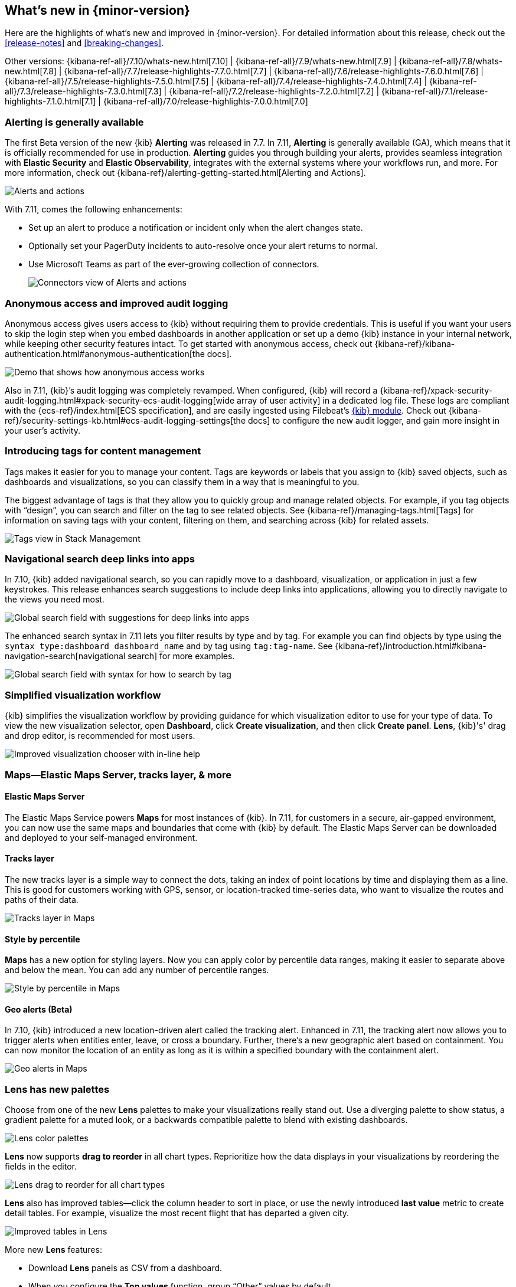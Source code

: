 [[whats-new]]
== What's new in {minor-version}

Here are the highlights of what's new and improved in {minor-version}.
For detailed information about this release,
check out the <<release-notes>> and
<<breaking-changes>>.

Other versions: {kibana-ref-all}/7.10/whats-new.html[7.10] | {kibana-ref-all}/7.9/whats-new.html[7.9] | {kibana-ref-all}/7.8/whats-new.html[7.8] | {kibana-ref-all}/7.7/release-highlights-7.7.0.html[7.7] |
{kibana-ref-all}/7.6/release-highlights-7.6.0.html[7.6] | {kibana-ref-all}/7.5/release-highlights-7.5.0.html[7.5] |
{kibana-ref-all}/7.4/release-highlights-7.4.0.html[7.4] | {kibana-ref-all}/7.3/release-highlights-7.3.0.html[7.3] | {kibana-ref-all}/7.2/release-highlights-7.2.0.html[7.2]
| {kibana-ref-all}/7.1/release-highlights-7.1.0.html[7.1] | {kibana-ref-all}/7.0/release-highlights-7.0.0.html[7.0]

//NOTE: The notable-highlights tagged regions are re-used in the
//Installation and Upgrade Guide

// tag::notable-highlights[]

[float]
[[alerting-generally-available]]
=== Alerting is generally available
The first Beta version of the new {kib} *Alerting* was released in 7.7.
In 7.11, *Alerting* is generally available (GA), which means that it
is officially recommended for use in production. *Alerting* guides you
through building your alerts, provides seamless integration with
*Elastic Security* and *Elastic Observability*, integrates with the external
systems where your workflows run, and more. For more information,
check out {kibana-ref}/alerting-getting-started.html[Alerting and Actions].

[role="screenshot"]
image::user/images/highlights-alerting.png[Alerts and actions]

With 7.11, comes the following enhancements:

* Set up an alert to produce a notification or incident only when the alert changes state.
* Optionally set your PagerDuty incidents to auto-resolve once your alert returns to normal.
* Use Microsoft Teams as part of the ever-growing collection of connectors.
+
[role="screenshot"]
image::user/images/highlights-connectors.png[Connectors view of Alerts and actions]

[float]
[[anonymous-access-available]]
=== Anonymous access and improved audit logging

Anonymous access gives users access to {kib} without requiring them to
provide credentials. This is useful if you want your users to skip the
login step when you embed dashboards in another application or set up a demo
{kib} instance in your internal network, while keeping other security features intact.
To get started with anonymous access, check out {kibana-ref}/kibana-authentication.html#anonymous-authentication[the docs].

[role="screenshot"]
image::user/images/highlights-security-anon-acess-7-11.gif[Demo that shows how anonymous access works]


Also in 7.11, {kib}’s audit logging was completely
revamped. When configured, {kib} will record a
{kibana-ref}/xpack-security-audit-logging.html#xpack-security-ecs-audit-logging[wide array of user activity]
in a dedicated log file. These logs are compliant with the
{ecs-ref}/index.html[ECS specification],
and are easily ingested using Filebeat’s https://www.elastic.co/guide/en/beats/filebeat/7.11/filebeat-module-kibana.html[{kib} module].
Check out {kibana-ref}/security-settings-kb.html#ecs-audit-logging-settings[the docs]
to configure the new audit logger, and gain more insight in your user’s activity.

[float]
[[introducing-tags]]
=== Introducing tags for content management

Tags makes it easier for you to manage your content. Tags are keywords or labels
that you assign to {kib} saved objects, such as dashboards and visualizations,
so you can classify them in a way that is meaningful to you.

The biggest advantage of tags is that they allow you to quickly group and
manage related objects. For example, if you tag objects with “design”,
you can search and filter on the tag to see related objects.
See {kibana-ref}/managing-tags.html[Tags] for information on saving tags
with your content, filtering on them, and searching across {kib} for related assets.

[role="screenshot"]
image::user/images/highlights-tags.png[Tags view in Stack Management]

[float]
[[deep-linking-in-search]]
=== Navigational search deep links into apps

In 7.10, {kib} added navigational search, so you can rapidly move to a dashboard,
visualization, or application in just a few keystrokes. This release enhances
search suggestions to include deep links into applications,
allowing you to directly navigate to the views you need most.

[role="screenshot"]
image::user/images/highlights-deep-links.png[Global search field with suggestions for deep links into apps]

The enhanced search syntax in 7.11 lets you filter results by type and by tag.
For example you can find objects by type using the `syntax type:dashboard dashboard_name`
and by tag using `tag:tag-name`. See
{kibana-ref}/introduction.html#kibana-navigation-search[navigational search] for more examples.

[role="screenshot"]
image::user/images/highlights-search-syntax.png[Global search field with syntax for how to search by tag]

[float]
[[improved-visualization-chooser]]
=== Simplified visualization workflow

{kib} simplifies the visualization workflow by providing guidance for
which visualization editor to use for your type of data. To view the new visualization selector,
open *Dashboard*, click *Create visualization*, and then click *Create panel*.
*Lens*, {kib}'s' drag and drop editor, is recommended for most users.

[role="screenshot"]
image::user/images/highlights-visualization-chooser.png[Improved visualization chooser with in-line help]

[float]
[[maps-layers-styles-alerts]]
=== Maps&mdash;Elastic Maps Server, tracks layer, & more

[float]
==== Elastic Maps Server

The Elastic Maps Service powers *Maps* for most instances of {kib}.
In 7.11, for customers in a secure, air-gapped environment, you can now use the
same maps and boundaries that come with {kib} by default. The Elastic Maps Server
can be downloaded and deployed to your self-managed environment.

[float]
==== Tracks layer

The new tracks layer is a simple
way to connect the dots, taking an index of point locations by time and displaying
them as a line. This is good for customers working with GPS, sensor, or
location-tracked time-series data, who want to visualize the routes and paths of their data.

[role="screenshot"]
image::user/images/highlights-tracks-layer.png[Tracks layer in Maps]

[float]
==== Style by percentile

*Maps* has a new option for styling layers. Now you can apply color
by percentile data ranges, making it easier to separate above and below the mean.
You can add any number of percentile ranges.

[role="screenshot"]
image::user/images/highlights-style-by-percentile.png[Style by percentile in Maps]

[float]
==== Geo alerts (Beta)

In 7.10, {kib} introduced a new location-driven alert called the tracking alert.
Enhanced in 7.11, the tracking alert now allows you to trigger alerts when entities enter,
leave, or cross a boundary. Further, there's a new geographic alert based on containment.
You can now monitor the location of an entity as long as it is within a specified boundary
with the containment alert.

[role="screenshot"]
image::user/images/highlights-geo-alerts.png[Geo alerts in Maps]

[float]
[[Lens-color-palettes]]
=== Lens has new palettes

Choose from one of the new *Lens* palettes to make your visualizations
really stand out. Use a diverging palette to show status, a gradient palette
for a muted look, or a backwards compatible palette to blend with existing dashboards.

[role="screenshot"]
image::user/images/highlights-lens-color-palette.png[Lens color palettes]

*Lens* now supports *drag to reorder* in all chart types.
Reprioritize how the data displays in your visualizations by reordering the fields in the editor.

[role="screenshot"]
image::user/images/highlights-drag-to-reorder.png[Lens drag to reorder for all chart types]

*Lens* also has improved tables&mdash;click the column header to sort in place, or use the newly
introduced *last value* metric to create detail tables. For example,
visualize the most recent flight that has departed a given city.

[role="screenshot"]
image::user/images/highlights-improved-tables.png[Improved tables in Lens]

More new *Lens* features:

* Download *Lens* panels as CSV from a dashboard.
* When you configure the *Top values* function, group “Other” values by default.
* From the editor, apply the *Median* function to fields.

[float]
[[drilldowns-trigger-types]]
=== Drilldowns offers new trigger types

When the drilldown feature was first introduced, it offered
the ability to click on a chart element,
known as a “trigger.” This release adds two new trigger types for use with
URL drilldowns.

[float]
==== Context menu trigger

A context menu trigger allows you to attach a drilldown to the panel context menu.
This trigger is useful for navigating to contextual information
related to a panel.

[role="screenshot"]
image::user/images/highlights-context-trigger-menu.png[Drilldown context trigger menu]

[float]
==== Table row trigger

Previously, {kib} supported attaching a drilldown to a table. The table row
trigger expands on this functionality by allowing you to configure the URL
with one or more specific columns from a *Lens* table.

When your URL requires multiple parameters, you can present them in a table,
and use the URL template to format and concatenate the values.

[role="screenshot"]
image::user/images/highlights-table-row-trigger.png[Drilldown table row trigger]

[float]
[[custom-labels-for-fields]]
=== Fields now support custom labels

Custom labels are especially useful for displaying long field names in much shorter versions.
These labels appear in *Discover*, *Maps*, and *Visualize* (not yet in TSVB, but coming soon).
To add a custom label to a field, go to *Stack Management > Index Pattern*. Details are in
{kibana-ref}/managing-fields.html[the documentation].

[role="screenshot"]
image::user/images/highlights-custom-field-labels.png[Drilldown table row trigger]


[float]
[[ml-jobs-space]]
=== {ml-cap} jobs are now space-aware

{anomaly-detect-cap} and {dfanalytics} jobs are space-aware starting in 7.11.
{kibana-ref}/xpack-spaces.html[Spaces] enable you to organize your {ml} jobs
and other {kib} saved objects into meaningful categories. Once a {ml} job is
limited to a {kib} space, users only see the job if they are assigned to the
same space. Extra checks for spaces have been added when deleting jobs, and a
warning is shown if any jobs are missing their saved objects.


[float]
[[index-data-visualizer-design]]
=== Index Data Visualizer has new design

The {ml-cap} Data Visualizer provides a view into your indices to give a better
understanding of the fields in the data set prior to creating {anomaly-detect}
or {dfanalytics-jobs}. The Data Visualizer went through a major redesign and the
previous card based display is switched to a table. It has the benefit of a more
compact layout, a new document count chart, and expanded rows for viewing
details on individual fields.

[role="screenshot"]
image::user/images/highlights-index-data-vis-design.png[Index data visualizer table]


[float]
[[single-metric-viewer-nav]]
=== Enhanced navigation for the Single Metric Viewer

The new navigation enables you to explore the results of the {anomaly-jobs}
easier and provides more control for selecting the partitioning field in the
Single Metric Viewer. An indication of the maximum anomaly score for each value
is now displayed, and you have the possibility to sort matches by score or name
and to limit the selection to values which are anomalous over the selected time
range.

[role="screenshot"]
image::user/images/highlights-smv-nav.png[Single Metric Viewer enhanced navigation]


// end::notable-highlights[]
